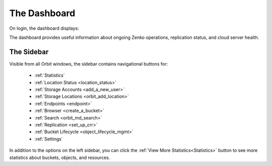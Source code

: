 The Dashboard
=============

On login, the dashboard displays:

|image0|

The dashboard provides useful information about ongoing Zenko
operations, replication status, and cloud server health.

The Sidebar
-----------

Visible from all Orbit windows, the sidebar contains navigational
buttons for:

   * :ref:`Statistics`
   * :ref:`Location Status <location_status>`
   * :ref:`Storage Accounts <add_a_new_user>`
   * :ref:`Storage Locations <orbit_add_location>`
   * :ref:`Endpoints <endpoint>`
   * :ref:`Browser <create_a_bucket>`
   * :ref:`Search <orbit_md_search>`
   * :ref:`Replication <set_up_crr>`
   * :ref:`Bucket Lifecycle <object_lifecycle_mgmt>`
   * :ref:`Settings`

In addition to the options on the left sidebar, you can click
the :ref:`View More Statistics<Statistics>` button to see more
statistics about buckets, objects, and resources.


.. |image0| image:: ../Resources/Images/Orbit_Screencaps/Orbit_dashboard.png
